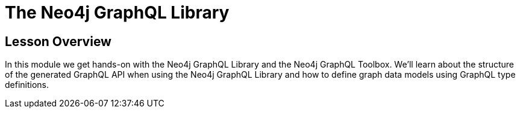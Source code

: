 = The Neo4j GraphQL Library
:order: 2

== Lesson Overview

In this module we get hands-on with the Neo4j GraphQL Library and the Neo4j GraphQL Toolbox. We'll learn about the structure of the generated GraphQL API when using the Neo4j GraphQL Library and how to define graph data models using GraphQL type definitions.